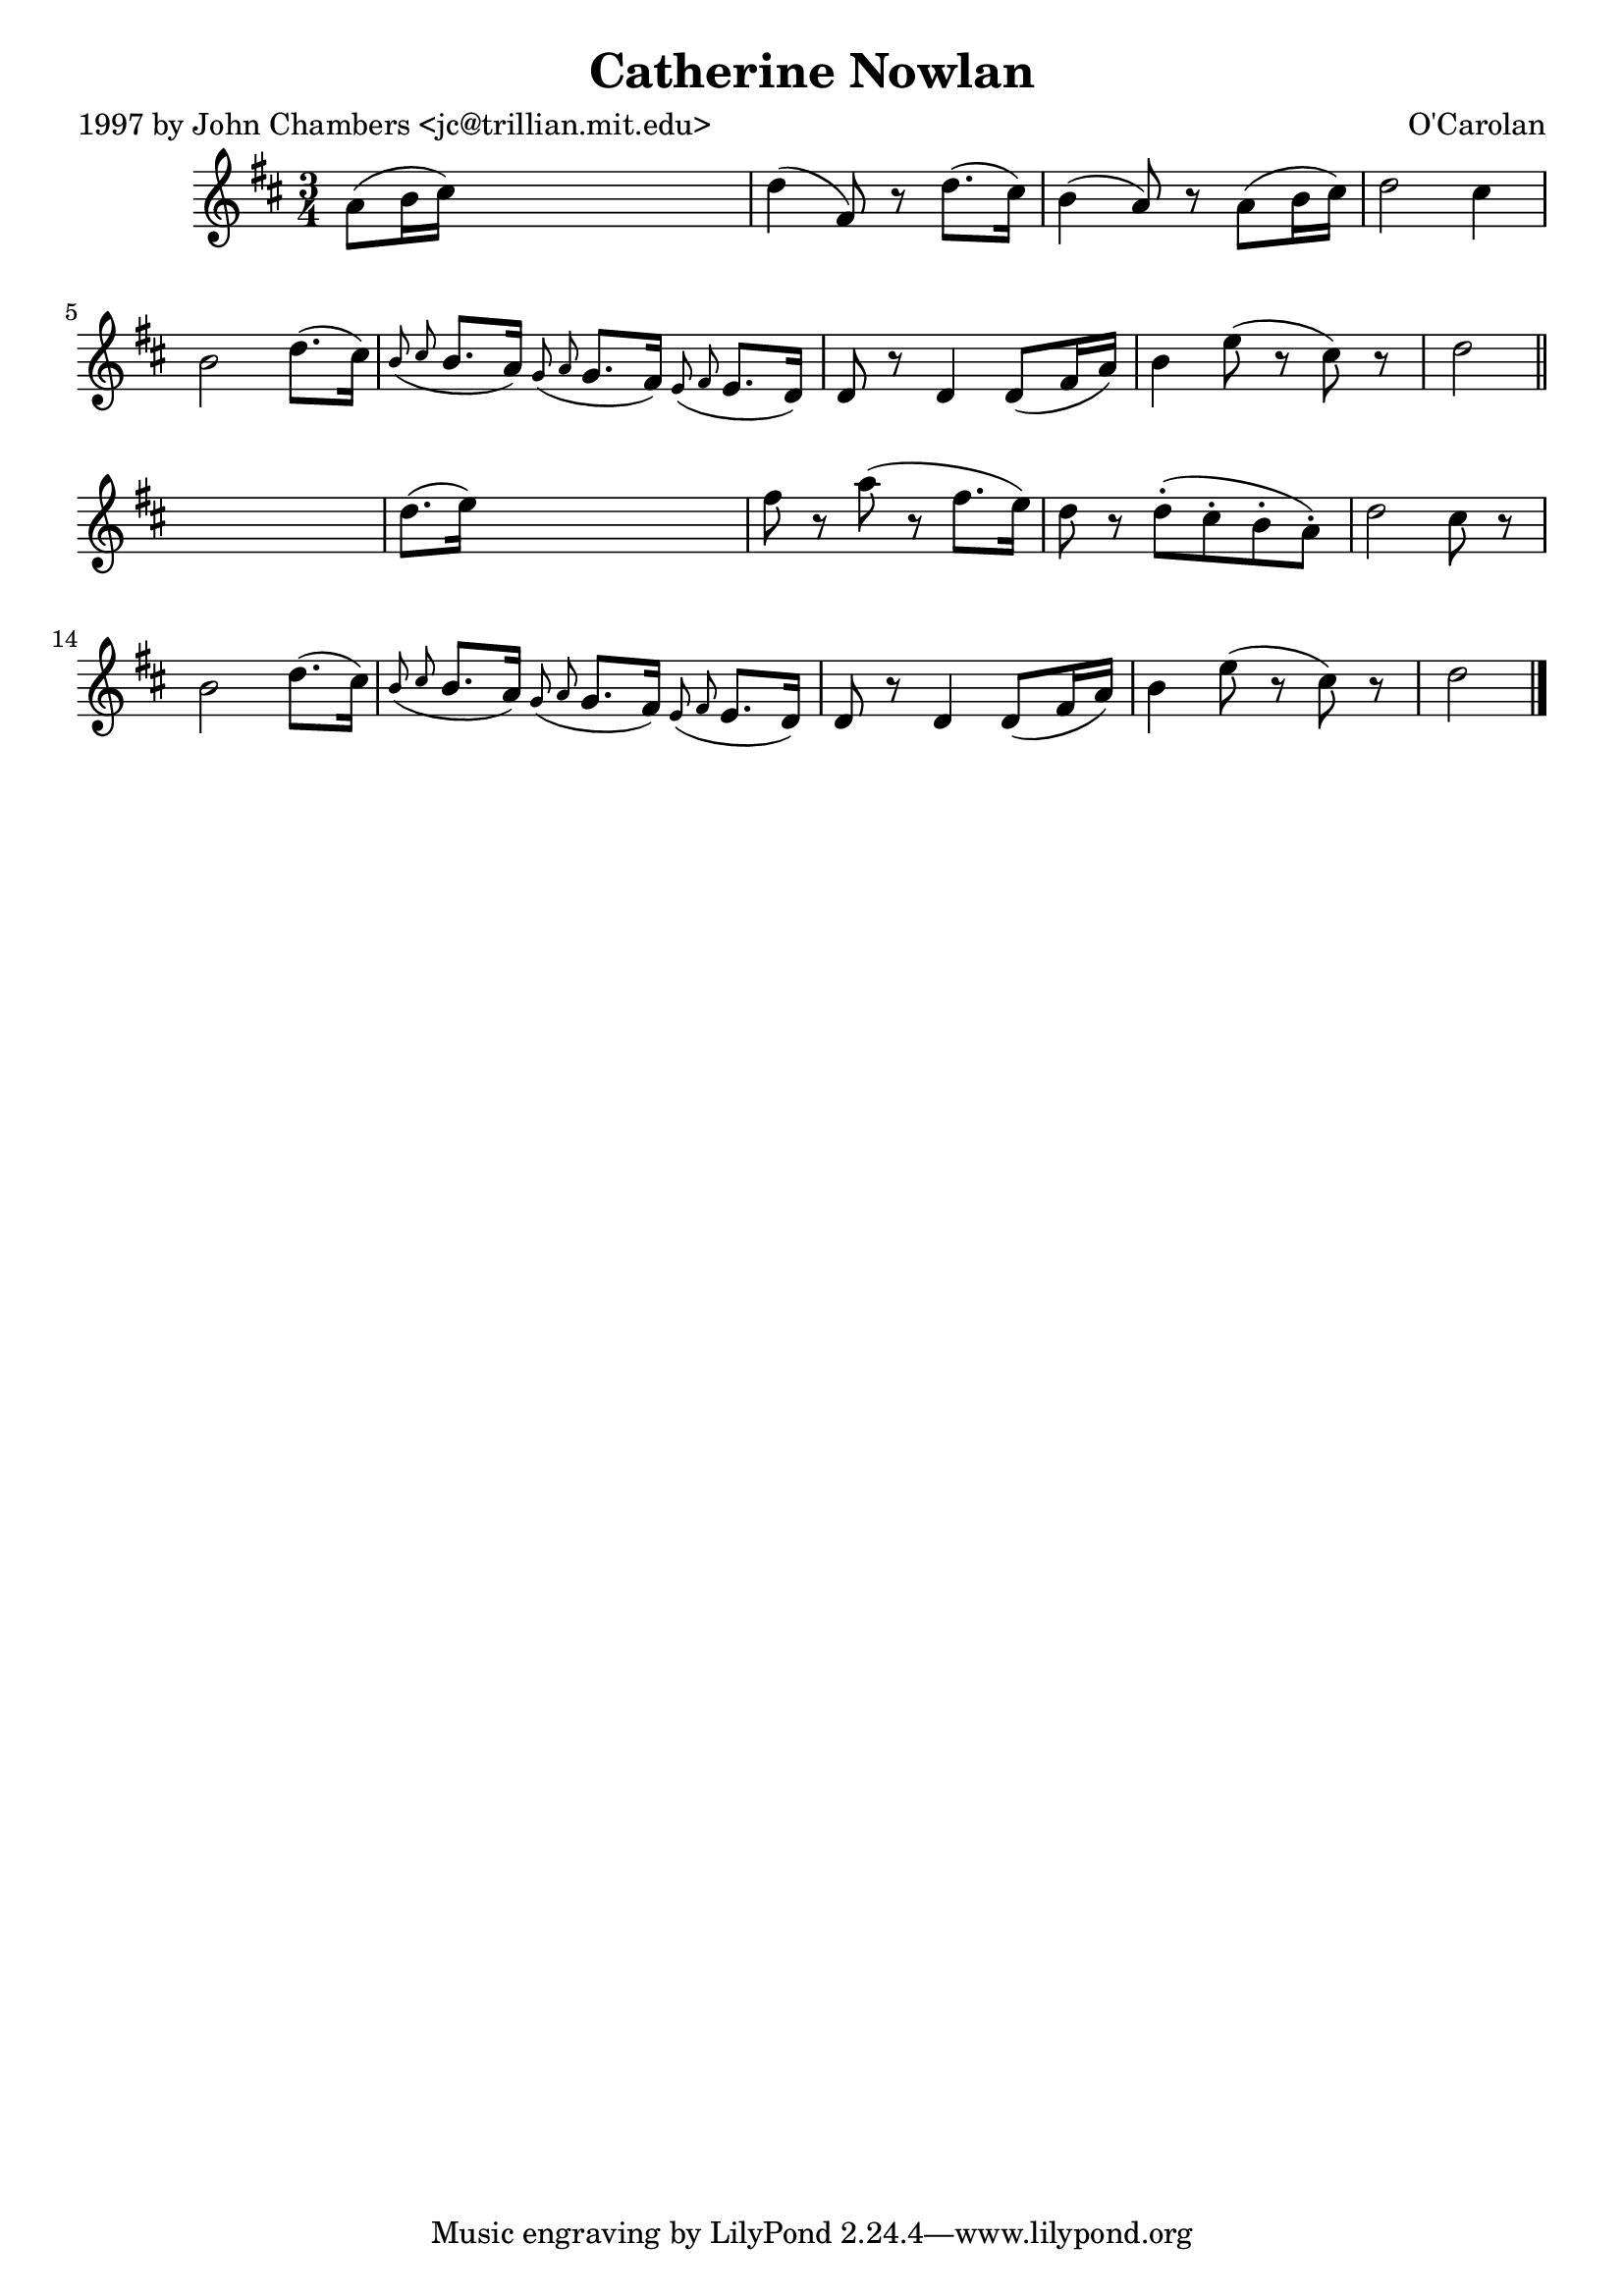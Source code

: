 
\version "2.16.2"
% automatically converted by musicxml2ly from xml/0652_jc.xml

%% additional definitions required by the score:
\language "english"


\header {
    poet = "1997 by John Chambers <jc@trillian.mit.edu>"
    encoder = "abc2xml version 63"
    encodingdate = "2015-01-25"
    composer = "O'Carolan"
    title = "Catherine Nowlan"
    }

\layout {
    \context { \Score
        autoBeaming = ##f
        }
    }
PartPOneVoiceOne =  \relative a' {
    \key d \major \time 3/4 a8 ( [ b16 cs16 ) ] s2 | % 2
    d4 ( fs,8 ) r8 d'8. ( [ cs16 ) ] | % 3
    b4 ( a8 ) r8 a8 ( [ b16 cs16 ) ] | % 4
    d2 cs4 | % 5
    b2 d8. ( [ cs16 ) ] | % 6
    \grace { b8 ( cs8 } b8. [ a16 ) ] \grace { g8 ( a8 } g8. [ fs16 ) ]
    \grace { e8 ( fs8 } e8. [ d16 ) ] | % 7
    d8 r8 d4 d8 ( [ fs16 a16 ) ] | % 8
    b4 e8 ( r8 cs8 ) r8 | % 9
    d2 \bar "||"
    s4 | \barNumberCheck #10
    d8. ( [ e16 ) ] s2 | % 11
    fs8 r8 a8 ( r8 fs8. [ e16 ) ] | % 12
    d8 r8 d8 ( -. [ cs8 -. b8 -. a8 ) -. ] | % 13
    d2 cs8 r8 | % 14
    b2 d8. ( [ cs16 ) ] | % 15
    \grace { b8 ( cs8 } b8. [ a16 ) ] \grace { g8 ( a8 } g8. [ fs16 ) ]
    \grace { e8 ( fs8 } e8. [ d16 ) ] | % 16
    d8 r8 d4 d8 ( [ fs16 a16 ) ] | % 17
    b4 e8 ( r8 cs8 ) r8 | % 18
    d2 \bar "|."
    }


% The score definition
\score {
    <<
        \new Staff <<
            \context Staff << 
                \context Voice = "PartPOneVoiceOne" { \PartPOneVoiceOne }
                >>
            >>
        
        >>
    \layout {}
    % To create MIDI output, uncomment the following line:
    %  \midi {}
    }

